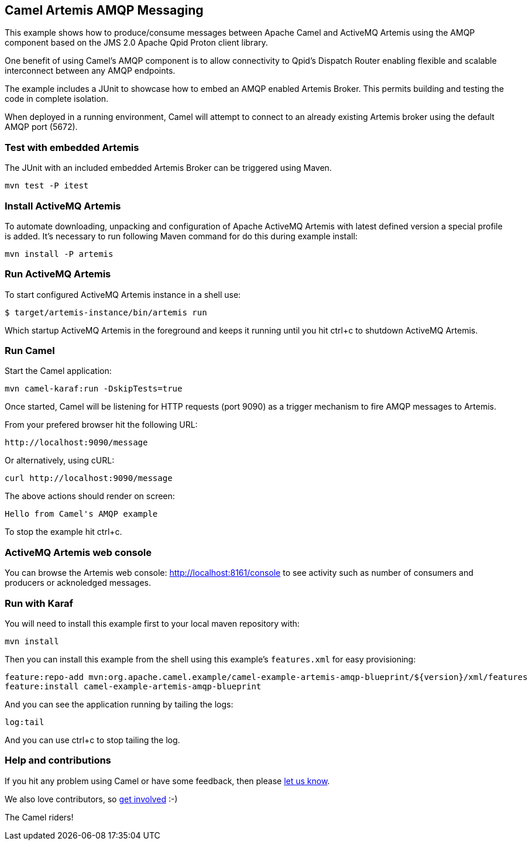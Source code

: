 == Camel Artemis AMQP Messaging

This example shows how to produce/consume messages between Apache Camel
and ActiveMQ Artemis using the AMQP component based on the JMS 2.0
Apache Qpid Proton client library.

One benefit of using Camel's AMQP component is to allow connectivity to
Qpid's Dispatch Router enabling flexible and scalable interconnect
between any AMQP endpoints.

The example includes a JUnit to showcase how to embed an AMQP enabled
Artemis Broker. This permits building and testing the code in complete
isolation.

When deployed in a running environment, Camel will attempt to connect to
an already existing Artemis broker using the default AMQP port (5672).

=== Test with embedded Artemis

The JUnit with an included embedded Artemis Broker can be triggered
using Maven.

....
mvn test -P itest
....

=== Install ActiveMQ Artemis

To automate downloading, unpacking and configuration of Apache ActiveMQ
Artemis with latest defined version a special profile is added. It's
necessary to run following Maven command for do this during example
install:

....
mvn install -P artemis
....

=== Run ActiveMQ Artemis

To start configured ActiveMQ Artemis instance in a shell use:

....
$ target/artemis-instance/bin/artemis run
....

Which startup ActiveMQ Artemis in the foreground and keeps it running
until you hit ctrl+c to shutdown ActiveMQ Artemis.

=== Run Camel

Start the Camel application:

....
mvn camel-karaf:run -DskipTests=true
....

Once started, Camel will be listening for HTTP requests (port 9090) as a
trigger mechanism to fire AMQP messages to Artemis.

From your prefered browser hit the following URL:

....
http://localhost:9090/message
....

Or alternatively, using cURL:

....
curl http://localhost:9090/message
....

The above actions should render on screen:

....
Hello from Camel's AMQP example
....

To stop the example hit ctrl+c.

=== ActiveMQ Artemis web console

You can browse the Artemis web console: http://localhost:8161/console to
see activity such as number of consumers and producers or acknoledged
messages.

=== Run with Karaf

You will need to install this example first to your local maven
repository with:

....
mvn install
....

Then you can install this example from the shell using this example's
`+features.xml+` for easy provisioning:

....
feature:repo-add mvn:org.apache.camel.example/camel-example-artemis-amqp-blueprint/${version}/xml/features
feature:install camel-example-artemis-amqp-blueprint
....

And you can see the application running by tailing the logs:

....
log:tail
....

And you can use ctrl+c to stop tailing the log.

=== Help and contributions

If you hit any problem using Camel or have some feedback, then please
https://camel.apache.org/support.html[let us know].

We also love contributors, so
https://camel.apache.org/contributing.html[get involved] :-)

The Camel riders!
